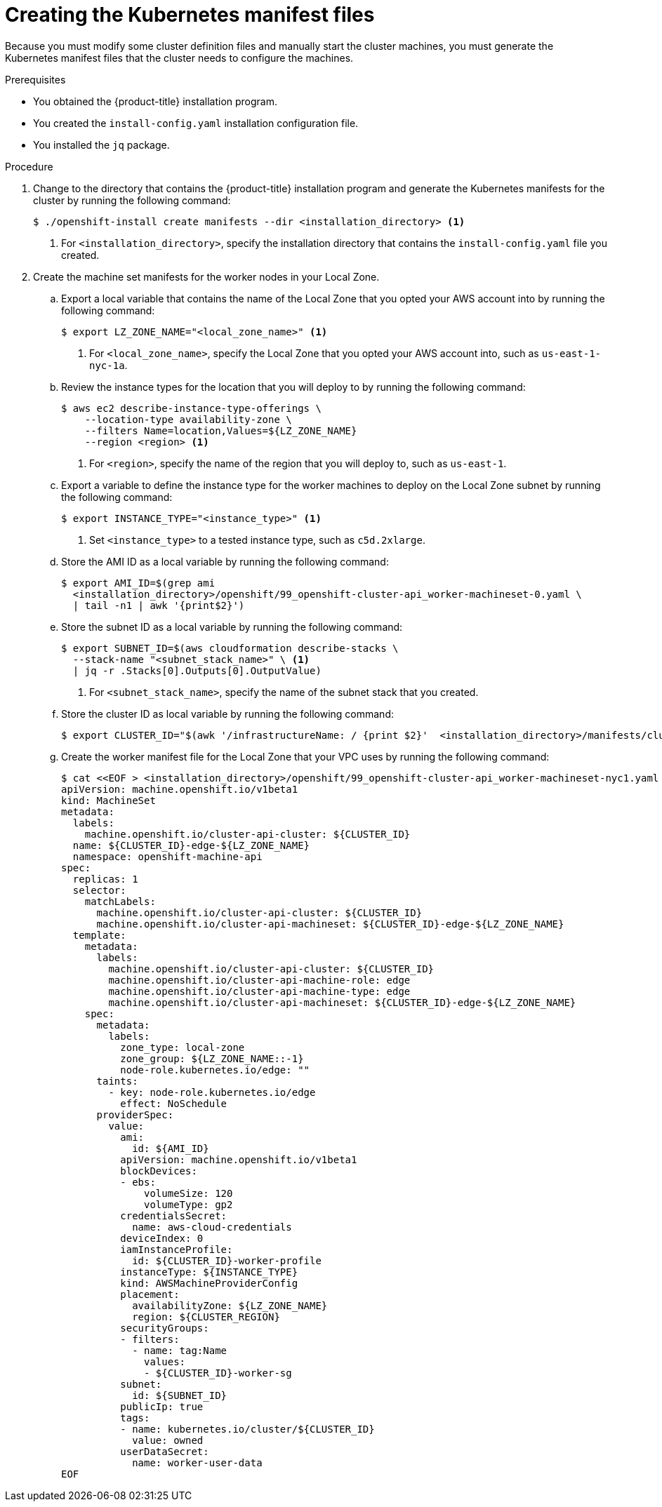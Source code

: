 // Module included in the following assemblies:
//
// * installing/installing_aws/installing-aws-localzone.adoc

:_content-type: PROCEDURE
[id="installation-localzone-generate-k8s-manifest{context}"]
= Creating the Kubernetes manifest files

Because you must modify some cluster definition files and manually start the cluster machines, you must generate the Kubernetes manifest files that the cluster needs to configure the machines.

.Prerequisites

* You obtained the {product-title} installation program.
* You created the `install-config.yaml` installation configuration file.
* You installed the `jq` package.

.Procedure

. Change to the directory that contains the {product-title} installation program and generate the Kubernetes manifests for the cluster by running the following command:
+
[source,terminal]
----
$ ./openshift-install create manifests --dir <installation_directory> <1>
----
+
<1> For `<installation_directory>`, specify the installation directory that
contains the `install-config.yaml` file you created.

. Create the machine set manifests for the worker nodes in your Local Zone.

.. Export a local variable that contains the name of the Local Zone that you opted your AWS account into by running the following command:
+
[source,terminal]
----
$ export LZ_ZONE_NAME="<local_zone_name>" <1>
----
<1> For `<local_zone_name>`, specify the Local Zone that you opted your AWS account into, such as `us-east-1-nyc-1a`.

.. Review the instance types for the location that you will deploy to by running the following command:
+
[source,terminal]
----
$ aws ec2 describe-instance-type-offerings \
    --location-type availability-zone \
    --filters Name=location,Values=${LZ_ZONE_NAME}
    --region <region> <1>
----
<1> For `<region>`, specify the name of the region that you will deploy to, such as `us-east-1`.

.. Export a variable to define the instance type for the worker machines to deploy on the Local Zone subnet by running the following command:
+
[source,terminal]
----
$ export INSTANCE_TYPE="<instance_type>" <1>
----
<1> Set `<instance_type>` to a tested instance type, such as `c5d.2xlarge`.

.. Store the AMI ID as a local variable by running the following command:
+
[source,terminal]
----
$ export AMI_ID=$(grep ami
  <installation_directory>/openshift/99_openshift-cluster-api_worker-machineset-0.yaml \
  | tail -n1 | awk '{print$2}')
----

.. Store the subnet ID as a local variable by running the following command:
+
[source,terminal]
----
$ export SUBNET_ID=$(aws cloudformation describe-stacks \
  --stack-name "<subnet_stack_name>" \ <1>
  | jq -r .Stacks[0].Outputs[0].OutputValue)
----
<1> For `<subnet_stack_name>`, specify the name of the subnet stack that you created.

.. Store the cluster ID as local variable by running the following command:
+
[source,terminal]
----
$ export CLUSTER_ID="$(awk '/infrastructureName: / {print $2}' 	<installation_directory>/manifests/cluster-infrastructure-02-config.yml)"
----

.. Create the worker manifest file for the Local Zone that your VPC uses by running the following command:
+
[source,terminal]
----
$ cat <<EOF > <installation_directory>/openshift/99_openshift-cluster-api_worker-machineset-nyc1.yaml
apiVersion: machine.openshift.io/v1beta1
kind: MachineSet
metadata:
  labels:
    machine.openshift.io/cluster-api-cluster: ${CLUSTER_ID}
  name: ${CLUSTER_ID}-edge-${LZ_ZONE_NAME}
  namespace: openshift-machine-api
spec:
  replicas: 1
  selector:
    matchLabels:
      machine.openshift.io/cluster-api-cluster: ${CLUSTER_ID}
      machine.openshift.io/cluster-api-machineset: ${CLUSTER_ID}-edge-${LZ_ZONE_NAME}
  template:
    metadata:
      labels:
        machine.openshift.io/cluster-api-cluster: ${CLUSTER_ID}
        machine.openshift.io/cluster-api-machine-role: edge
        machine.openshift.io/cluster-api-machine-type: edge
        machine.openshift.io/cluster-api-machineset: ${CLUSTER_ID}-edge-${LZ_ZONE_NAME}
    spec:
      metadata:
        labels:
          zone_type: local-zone
          zone_group: ${LZ_ZONE_NAME::-1}
          node-role.kubernetes.io/edge: ""
      taints:
        - key: node-role.kubernetes.io/edge
          effect: NoSchedule
      providerSpec:
        value:
          ami:
            id: ${AMI_ID}
          apiVersion: machine.openshift.io/v1beta1
          blockDevices:
          - ebs:
              volumeSize: 120
              volumeType: gp2
          credentialsSecret:
            name: aws-cloud-credentials
          deviceIndex: 0
          iamInstanceProfile:
            id: ${CLUSTER_ID}-worker-profile
          instanceType: ${INSTANCE_TYPE}
          kind: AWSMachineProviderConfig
          placement:
            availabilityZone: ${LZ_ZONE_NAME}
            region: ${CLUSTER_REGION}
          securityGroups:
          - filters:
            - name: tag:Name
              values:
              - ${CLUSTER_ID}-worker-sg
          subnet:
            id: ${SUBNET_ID}
          publicIp: true
          tags:
          - name: kubernetes.io/cluster/${CLUSTER_ID}
            value: owned
          userDataSecret:
            name: worker-user-data
EOF
----
